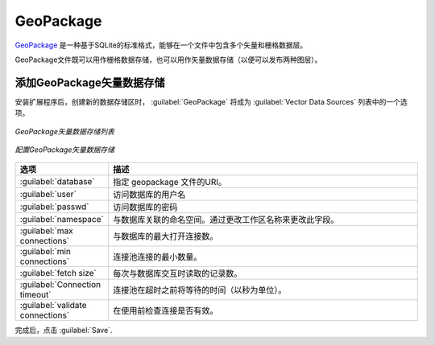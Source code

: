 .. _data_geopkg_vector:

GeoPackage
==========

`GeoPackage <http://www.opengeospatial.org/projects/groups/geopackageswg/>`_ 是一种基于SQLite的标准格式，能够在一个文件中包含多个矢量和栅格数据层。

GeoPackage文件既可以用作栅格数据存储，也可以用作矢量数据存储（以便可以发布两种图层）。


添加GeoPackage矢量数据存储
-------------------------------------

安装扩展程序后，创建新的数据存储区时， :guilabel:`GeoPackage` 将成为 :guilabel:`Vector Data Sources` 列表中的一个选项。

.. figure:: images/geopackagecreate.png
   :align: center

   *GeoPackage矢量数据存储列表*
.. figure:: images/geopackageconfigure.png
   :align: center

   *配置GeoPackage矢量数据存储*

.. list-table::
   :widths: 20 80

   * - **选项**
     - **描述**
   * - :guilabel:`database`
     - 指定 geopackage 文件的URI。
   * - :guilabel:`user`
     - 访问数据库的用户名
   * - :guilabel:`passwd`
     - 访问数据库的密码
   * - :guilabel:`namespace`
     - 与数据库关联的命名空间。通过更改工作区名称来更改此字段。
   * - :guilabel:`max connections`
     - 与数据库的最大打开连接数。
   * - :guilabel:`min connections`
     - 连接池连接的最小数量。
   * - :guilabel:`fetch size`
     - 每次与数据库交互时读取的记录数。
   * - :guilabel:`Connection timeout`
     - 连接池在超时之前将等待的时间（以秒为单位）。
   * - :guilabel:`validate connections`
     - 在使用前检查连接是否有效。

完成后，点击 :guilabel:`Save`.
